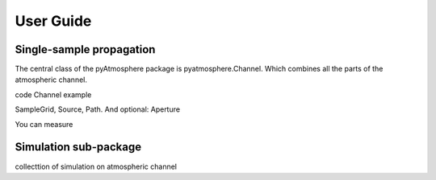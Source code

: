 User Guide
==========

Single-sample propagation
-------------------------

The central class of the pyAtmosphere package is pyatmosphere.Channel.
Which combines all the parts of the atmospheric channel.

code Channel example

SampleGrid, Source, Path. And optional: Aperture

You can measure

Simulation sub-package
----------------------

collecttion of simulation on atmospheric channel